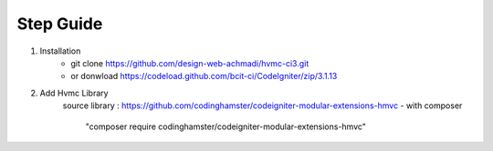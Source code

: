 ###################
Step Guide
###################
1. Installation  
    - git clone https://github.com/design-web-achmadi/hvmc-ci3.git
    - or donwload https://codeload.github.com/bcit-ci/CodeIgniter/zip/3.1.13
2. Add Hvmc Library 
    source library : https://github.com/codinghamster/codeigniter-modular-extensions-hmvc
    - with composer 
        "composer require codinghamster/codeigniter-modular-extensions-hmvc"
